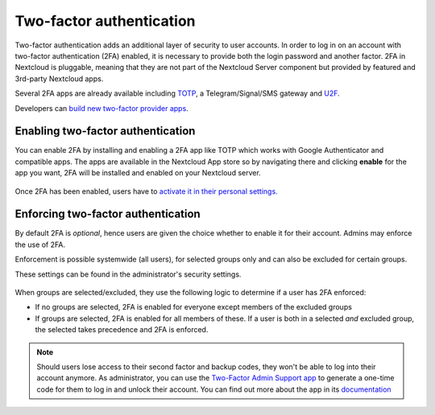 =========================
Two-factor authentication
=========================

Two-factor authentication adds an additional layer of security to user accounts. In order to log
in on an account with two-factor authentication (2FA) enabled, it is necessary to provide both the
login password and another factor. 2FA in Nextcloud is pluggable, meaning that they are not part
of the Nextcloud Server component but provided by featured and 3rd-party Nextcloud apps.


Several 2FA apps are already available including
`TOTP <https://en.wikipedia.org/wiki/Time-based_One-time_Password_Algorithm>`_, 
a Telegram/Signal/SMS gateway and `U2F <https://en.wikipedia.org/wiki/Universal_2nd_Factor>`_. 


Developers can `build new two-factor provider apps <https://docs.nextcloud.com/server/14/developer_manual/app/two-factor-provider.html>`_.

.. TODO ON RELEASE: Update version number above on release

Enabling two-factor authentication
----------------------------------

You can enable 2FA by installing and enabling a 2FA app like TOTP which works
with Google Authenticator and compatible apps. The apps are available in the
Nextcloud App store so by navigating there and clicking **enable** for the app
you want, 2FA will be installed and enabled on your Nextcloud server.

.. figure:: ../images/2fa-app-install.png

Once 2FA has been enabled, users have to `activate it in their personal settings. <https://docs.nextcloud.com/server/14/user_manual/user_2fa.html>`_

.. TODO ON RELEASE: Update version number above on release


Enforcing two-factor authentication
-----------------------------------

By default 2FA is *optional*, hence users are given the choice whether to enable
it for their account. Admins may enforce the use of 2FA.


Enforcement is possible systemwide (all users), for selected groups only and can
also be excluded for certain groups.


These settings can be found in the administrator's security settings.

.. figure:: ../images/2fa-admin-settings.png

When groups are selected/excluded, they use the following logic to determine if
a user has 2FA enforced:

* If no groups are selected, 2FA is enabled for everyone except members of the excluded groups
* If groups are selected, 2FA is enabled for all members of these. If a user is both in a
  selected *and* excluded group, the selected takes precedence and 2FA is enforced.

.. note:: Should users lose access to their second factor and backup codes,
  they won't be able to log into their account anymore. As administrator, you
  can use the `Two-Factor Admin Support app <https://apps.nextcloud.com/apps/twofactor_admin>`_
  to generate a one-time code for them to log in and unlock their account.
  You can find out more about the app in its `documentation <https://nextcloud-twofactor-admin.readthedocs.io/en/latest/>`_
